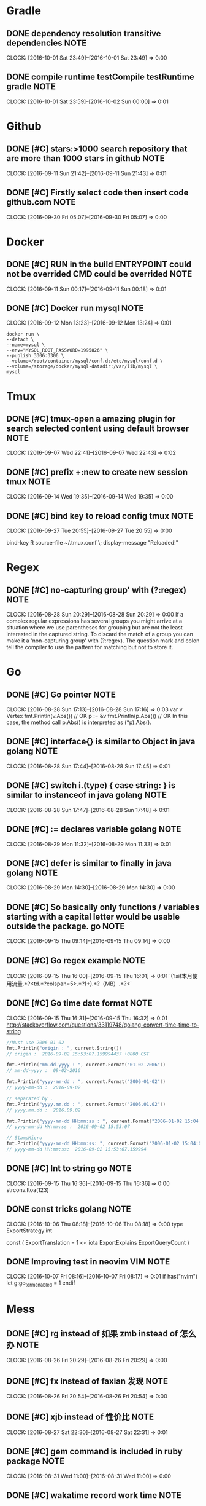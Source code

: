 * Gradle
** DONE dependency resolution transitive dependencies                 :NOTE:
CLOSED: [2016-10-09 Sun 01:11]
CLOCK: [2016-10-01 Sat 23:49]--[2016-10-01 Sat 23:49] =>  0:00
** DONE compile runtime testCompile testRuntime   gradle              :NOTE:
CLOSED: [2016-10-09 Sun 01:11]
CLOCK: [2016-10-01 Sat 23:59]--[2016-10-02 Sun 00:00] =>  0:01
* Github
** DONE [#C] stars:>1000  search repository that are more than 1000 stars in github :NOTE:
CLOSED: [2016-10-08 Sat 22:49]
CLOCK: [2016-09-11 Sun 21:42]--[2016-09-11 Sun 21:43] =>  0:01
** DONE [#C] Firstly select code then insert code github.com          :NOTE:
CLOSED: [2016-10-09 Sun 01:08]
CLOCK: [2016-09-30 Fri 05:07]--[2016-09-30 Fri 05:07] =>  0:00
* Docker
** DONE [#C] RUN in the build ENTRYPOINT could  not be overrided CMD could be overrided :NOTE:
CLOSED: [2016-10-08 Sat 22:48]
CLOCK: [2016-09-11 Sun 00:17]--[2016-09-11 Sun 00:18] =>  0:01
** DONE [#C] Docker run mysql                                         :NOTE:
CLOSED: [2016-10-08 Sat 22:51]
CLOCK: [2016-09-12 Mon 13:23]--[2016-09-12 Mon 13:24] =>  0:01
#+BEGIN_SRC docker
docker run \
--detach \
--name=mysql \
--env="MYSQL_ROOT_PASSWORD=1995826" \
--publish 3306:3306 \
--volume=/root/container/mysql/conf.d:/etc/mysql/conf.d \
--volume=/storage/docker/mysql-datadir:/var/lib/mysql \
mysql
#+END_SRC
* Tmux
** DONE [#C] tmux-open  a amazing plugin for search selected content using default browser :NOTE:
CLOSED: [2016-10-08 Sat 21:39]
CLOCK: [2016-09-07 Wed 22:41]--[2016-09-07 Wed 22:43] =>  0:02

** DONE [#C] prefix +:new to create new session tmux                  :NOTE:
CLOSED: [2016-10-09 Sun 00:37]
CLOCK: [2016-09-14 Wed 19:35]--[2016-09-14 Wed 19:35] =>  0:00
** DONE [#C] bind key to reload config tmux                           :NOTE:
CLOSED: [2016-10-09 Sun 01:05]
CLOCK: [2016-09-27 Tue 20:55]--[2016-09-27 Tue 20:55] =>  0:00
# Reload ~/.tmux.conf
bind-key R source-file ~/.tmux.conf \; display-message "Reloaded!"
* Regex
** DONE [#C] no-capturing group' with (?:regex)                       :NOTE:
CLOSED: [2016-10-08 Sat 21:27]
CLOCK: [2016-08-28 Sun 20:29]--[2016-08-28 Sun 20:29] =>  0:00
If a complex regular expressions has several groups you might arrive at a situation 
where we use parentheses for grouping but are not the least interested in the captured string.
To discard the match of a group you can make it a 'non-capturing group' with (?:regex).
The question mark and colon tell the compiler to use the pattern for matching but not to store it.
* Go
** DONE [#C] Go pointer                                               :NOTE:
CLOSED: [2016-10-08 Sat 21:21]
CLOCK: [2016-08-28 Sun 17:13]--[2016-08-28 Sun 17:16] =>  0:03
var v Vertex
fmt.Println(v.Abs()) // OK
p := &v
fmt.Println(p.Abs()) // OK
In this case, the method call p.Abs() is interpreted as (*p).Abs(). 

** DONE [#C] interface{} is similar to Object in java      golang     :NOTE:
CLOSED: [2016-10-08 Sat 21:21]
CLOCK: [2016-08-28 Sun 17:44]--[2016-08-28 Sun 17:45] =>  0:01
** DONE [#C] switch i.(type) { case string: }  is similar to instanceof in java  golang :NOTE:
CLOSED: [2016-10-08 Sat 21:21]
CLOCK: [2016-08-28 Sun 17:47]--[2016-08-28 Sun 17:48] =>  0:01

** DONE [#C] :=  declares variable golang                             :NOTE:
CLOSED: [2016-10-08 Sat 21:27]
CLOCK: [2016-08-29 Mon 11:32]--[2016-08-29 Mon 11:33] =>  0:01

** DONE [#C] defer is similar to finally in java golang               :NOTE:
CLOSED: [2016-10-08 Sat 21:27]
CLOCK: [2016-08-29 Mon 14:30]--[2016-08-29 Mon 14:30] =>  0:00
** DONE [#C] So basically only functions / variables starting with a capital letter would be usable outside the package.                                                    go :NOTE:
CLOSED: [2016-10-09 Sun 00:41]
CLOCK: [2016-09-15 Thu 09:14]--[2016-09-15 Thu 09:14] =>  0:00
** DONE [#C] Go regex example                                         :NOTE:
CLOSED: [2016-10-09 Sun 00:42]
CLOCK: [2016-09-15 Thu 16:00]--[2016-09-15 Thu 16:01] =>  0:01
`(?si)本月使用流量.*?<td.*?colspan=5>.*?(\d+).*?（MB）.*?<`
** DONE [#C] Go time date format                                      :NOTE:
CLOSED: [2016-10-09 Sun 00:42]
CLOCK: [2016-09-15 Thu 16:31]--[2016-09-15 Thu 16:32] =>  0:01
http://stackoverflow.com/questions/33119748/golang-convert-time-time-to-string
#+BEGIN_SRC go
    //Must use 2006 01 02
    fmt.Println("origin : ", current.String())
    // origin :  2016-09-02 15:53:07.159994437 +0800 CST

    fmt.Println("mm-dd-yyyy : ", current.Format("01-02-2006"))
    // mm-dd-yyyy :  09-02-2016

    fmt.Println("yyyy-mm-dd : ", current.Format("2006-01-02"))
    // yyyy-mm-dd :  2016-09-02

    // separated by .
    fmt.Println("yyyy.mm.dd : ", current.Format("2006.01.02"))
    // yyyy.mm.dd :  2016.09.02

    fmt.Println("yyyy-mm-dd HH:mm:ss : ", current.Format("2006-01-02 15:04:05"))
    // yyyy-mm-dd HH:mm:ss :  2016-09-02 15:53:07

    // StampMicro
    fmt.Println("yyyy-mm-dd HH:mm:ss: ", current.Format("2006-01-02 15:04:05.000000"))
    // yyyy-mm-dd HH:mm:ss:  2016-09-02 15:53:07.159994
#+END_SRC
** DONE [#C] Int to string go                                         :NOTE:
CLOSED: [2016-10-09 Sun 00:42]
CLOCK: [2016-09-15 Thu 16:36]--[2016-09-15 Thu 16:36] =>  0:00
strconv.Itoa(123)
** DONE const tricks golang                                           :NOTE:
CLOSED: [2016-10-09 Sun 01:13]
CLOCK: [2016-10-06 Thu 08:18]--[2016-10-06 Thu 08:18] =>  0:00
type ExportStrategy int

const (
	ExportTranslation = 1 << iota
	ExportExplains
	ExportQueryCount
)
** DONE Improving test in neovim                                  :VIM:NOTE:
CLOSED: [2016-10-09 Sun 01:14]
CLOCK: [2016-10-07 Fri 08:16]--[2016-10-07 Fri 08:17] =>  0:01
if has("nvim")
    let g:go_term_enabled = 1
endif
* Mess
** DONE [#C] rg instead of 如果 zmb instead of 怎么办                 :NOTE:
CLOSED: [2016-10-08 Sat 20:50]
CLOCK: [2016-08-26 Fri 20:29]--[2016-08-26 Fri 20:29] =>  0:00
** DONE [#C] fx instead of faxian 发现                                :NOTE:
CLOSED: [2016-10-08 Sat 20:51]
CLOCK: [2016-08-26 Fri 20:54]--[2016-08-26 Fri 20:54] =>  0:00
** DONE [#C] xjb  instead of 性价比                                   :NOTE:
CLOSED: [2016-10-08 Sat 21:03]
CLOCK: [2016-08-27 Sat 22:30]--[2016-08-27 Sat 22:31] =>  0:01
** DONE [#C] gem command is included in ruby package                  :NOTE:
CLOSED: [2016-10-08 Sat 21:31]
CLOCK: [2016-08-31 Wed 11:00]--[2016-08-31 Wed 11:00] =>  0:00
** DONE [#C] wakatime record work time                                :NOTE:
CLOSED: [2016-10-08 Sat 21:35]
CLOCK: [2016-09-06 Tue 22:34]--[2016-09-06 Tue 22:35] =>  0:01
https://wakatime.com/help/plugins/vim
** DONE [#C] http://www.lintcode.com/en/problem/                      :NOTE:
CLOSED: [2016-10-08 Sat 21:37]
CLOCK: [2016-09-06 Tue 22:45]--[2016-09-06 Tue 22:45] =>  0:00
maybe lintcode is better than leetcode
** DONE [#C] What is the difference between utf-8 and unicode         :NOTE:
CLOSED: [2016-10-09 Sun 00:44]
CLOCK: [2016-09-16 Fri 21:43]--[2016-09-16 Fri 21:45] =>  0:02
unicode is map
utf-8 is a transfer implement
Unicode符号范围 | UTF-8编码方式

(十六进制) | （二进制）
—————————————————————–
0000 0000-0000 007F | 0xxxxxxx
0000 0080-0000 07FF | 110xxxxx 10xxxxxx
0000 0800-0000 FFFF | 1110xxxx 10xxxxxx 10xxxxxx
0001 0000-0010 FFFF | 11110xxx 10xxxxxx 10xxxxxx 10xxxxxx
https://www.zhihu.com/question/23374078
** DONE [#C] LAN local area network                                   :NOTE:
CLOSED: [2016-10-09 Sun 00:45]
CLOCK: [2016-09-19 Mon 12:46]--[2016-09-19 Mon 12:46] =>  0:00
* C
** DONE [#C] void* is similar to Object of java                       :NOTE:
CLOSED: [2016-10-08 Sat 19:11]
CLOCK: [2016-08-24 Wed 16:32]--[2016-08-24 Wed 16:32] =>  0:00

** DONE [#C] const char * name="zgq";  error: *name="change" correct:name="dd  char* const name="zgq" error:name="change" :NOTE:
CLOSED: [2016-10-08 Sat 19:13]
CLOCK: [2016-08-24 Wed 17:11]--[2016-08-24 Wed 17:11] =>  0:00
CLOCK: [2016-08-24 Wed 17:08]--[2016-08-24 Wed 17:09] =>  0:01
CLOCK: [2016-08-24 Wed 16:42]--[2016-08-24 Wed 17:08] =>  0:26

* Browser
** DONE [#C] i to enter Ignore Mode in vimfx                          :NOTE:
CLOSED: [2016-10-08 Sat 14:33]
- State "DONE"       from "TODO"       [2016-10-08 Sat 14:33]
CLOCK: [2016-07-26 Tue 10:42]--[2016-07-26 Tue 10:43] =>  0:01
** DONE [#C] The /etc/fstab file can be used to define how disk partitions, various other block devices, or remote filesystems should be mounted into the filesystem. :NOTE:
CLOSED: [2016-10-08 Sat 14:33]
- State "DONE"       from "TODO"       [2016-10-08 Sat 14:33]
CLOCK: [2016-07-26 Tue 14:18]--[2016-07-26 Tue 14:19] =>  0:01
** DONE [#C] Using keysnail                                           :NOTE:
CLOSED: [2016-10-08 Sat 15:00]
CLOCK: [2016-08-02 Tue 15:33]--[2016-08-02 Tue 15:34] =>  0:01
** DONE [#C] press / in help page to search shortcut                  :NOTE:
CLOSED: [2016-10-08 Sat 15:01]
CLOCK: [2016-08-03 Wed 09:33]--[2016-08-03 Wed 09:33] =>  0:00
** DONE [#C] F  to open a link new newly created tab                  :NOTE:
CLOSED: [2016-10-08 Sat 15:01]
CLOCK: [2016-08-03 Wed 09:33]--[2016-08-03 Wed 09:34] =>  0:01
** DONE [#C] ? to show help dialog                                    :NOTE:
CLOSED: [2016-10-08 Sat 15:04]
CLOCK: [2016-08-04 Thu 12:32]--[2016-08-04 Thu 12:33] =>  0:01
** DONE [#C] Using ] to go next page vimfx                            :NOTE:
CLOSED: [2016-10-08 Sat 15:36]
CLOCK: [2016-08-23 Tue 14:00]--[2016-08-23 Tue 14:00] =>  0:00
** DONE [#C] C-S-y  go download page firefox                          :NOTE:
CLOSED: [2016-10-08 Sat 20:35]
CLOCK: [2016-08-25 Thu 16:32]--[2016-08-25 Thu 16:33] =>  0:01
** DONE [#C] yy insteads of C-l C-w  in firefox                       :NOTE:
CLOSED: [2016-10-08 Sat 20:36]
CLOCK: [2016-08-25 Thu 18:38]--[2016-08-25 Thu 18:38] =>  0:00
** DONE [#C] gx$ close right tabs                                     :NOTE:
CLOSED: [2016-10-08 Sat 22:49]
CLOCK: [2016-09-11 Sun 20:57]--[2016-09-11 Sun 20:57] =>  0:00
** DONE [#C] Disable Prefix Argument Keys keysnail                    :NOTE:
CLOSED: [2016-10-09 Sun 01:08]
CLOCK: [2016-09-30 Fri 06:37]--[2016-09-30 Fri 06:37] =>  0:00
* Window manager
** DONE [#C] Hide border                               :WINDOW_MANAGER:NOTE:
CLOSED: [2016-10-08 Sat 14:16]
CLOCK: [2016-07-22 Fri 21:39]--[2016-07-22 Fri 21:40] =>  0:01
** DONE [#C] Hide bar then press modifer to show it    :WINDOW_MANAGER:NOTE:
CLOSED: [2016-10-08 Sat 14:16]
** DONE [#C] Back and forth                            :WINDOW_MANAGER:NOTE:
CLOSED: [2016-10-08 Sat 14:17]
** DONE [#C] Automatic back-and-forth when switching to the current workspace :WINDOW_MANAGER:NOTE:
CLOSED: [2016-10-08 Sat 19:33]
CLOCK: [2016-08-25 Thu 13:12]--[2016-08-25 Thu 13:12] =>  0:00
For instance: Assume you are on workspace "1: www" and switch to "2: IM" using mod+2 because somebody sent you a message. You don’t need to remember where you came from now, you can just press $mod+2 again to switch back to "1: www".
** DONE [#C] $mod+Shift+num move window to workspace                  :NOTE:
CLOSED: [2016-10-08 Sat 20:51]
CLOCK: [2016-08-26 Fri 21:14]--[2016-08-26 Fri 21:14] =>  0:00

** DONE [#C] assign [class="idea"] → 4   let window of idea to move to workspace 4 i3 :WINDOW_MANAGER:NOTE:
CLOSED: [2016-10-08 Sat 20:51]
CLOCK: [2016-08-26 Fri 21:35]--[2016-08-26 Fri 21:36] =>  0:01
** DONE [#C] $mod+enter to launch terminal             :WINDOW_MANAGER:NOTE:
CLOSED: [2016-10-08 Sat 20:52]
CLOCK: [2016-08-26 Fri 21:40]--[2016-08-26 Fri 21:41] =>  0:01
** DONE [#C] Using i3 layout                                          :NOTE:
CLOSED: [2016-10-09 Sun 00:45]
CLOCK: [2016-09-18 Sun 00:12]--[2016-09-18 Sun 00:13] =>  0:01
* Learn method
** DONE [#C] using other word to express as one word be used many times,you can google or baidu for new word :NOTE:
CLOSED: [2016-10-08 Sat 14:00]
- State "DONE"       from "TODO"       [2016-10-08 Sat 14:00]
CLOCK: [2016-07-17 Sun 22:11]--[2016-07-17 Sun 22:12] =>  0:01
** DONE [#C] record all things you think                              :NOTE:
CLOSED: [2016-10-08 Sat 15:08]
CLOCK: [2016-08-05 Fri 23:02]--[2016-08-05 Fri 23:04] =>  0:02
** DONE [#C] Why english is so important?                             :NOTE:
CLOSED: [2016-10-08 Sat 19:15]
CLOCK: [2016-08-25 Thu 09:39]--[2016-08-25 Thu 09:45] =>  0:06
As a developer,it is neccessary to have awesome skill of reading and writing english as we need to communicate with foreigner.
** DONE [#C] Don't use lib                                            :NOTE:
CLOSED: [2016-10-08 Sat 21:27]
CLOCK: [2016-08-28 Sun 22:17]--[2016-08-28 Sun 22:18] =>  0:01

** DONE [#C] Don't close door and make own car                        :NOTE:
CLOSED: [2016-10-08 Sat 21:40]
CLOCK: [2016-09-08 Thu 16:22]--[2016-09-08 Thu 16:22] =>  0:00
** DONE [#C] Record the regex that i don't how to write.              :NOTE:
CLOSED: [2016-10-08 Sat 22:50]
CLOCK: [2016-09-12 Mon 11:25]--[2016-09-12 Mon 11:25] =>  0:00
** DONE [#C] Learning what is common                                  :NOTE:
CLOSED: [2016-10-09 Sun 00:46]
CLOCK: [2016-09-19 Mon 22:04]--[2016-09-19 Mon 22:10] =>  0:06
What is common?This is a great problem,as you known,there are a sea of knowledage of computer science.
we will face some common problems such as encode when learning lots of program languages,therefore,those problem 
is common,we need to pay more attention to it.

* Debug
** Conditional breakpoint                                             :NOTE:
CLOCK: [2016-07-15 Fri 21:40]--[2016-07-15 Fri 21:41] =>  0:01
* Emacs
** DONE Using intern convert string to symbol                         :NOTE:
CLOSED: [2016-09-30 Fri 07:53]
** DONE C-\ switch to input method  in  emacs                         :NOTE:
CLOSED: [2016-10-08 Sat 01:36]
CLOCK: [2016-07-11 Mon 11:54]--[2016-07-11 Mon 11:55] =>  0:01
** DONE Copy region or line using avy                                 :NOTE:
CLOSED: [2016-10-08 Sat 01:46]
CLOCK: [2016-07-15 Fri 10:53]--[2016-07-15 Fri 10:54] =>  0:01
** DONE [#C] Goto line  ace-jump                                      :NOTE:
CLOSED: [2016-10-08 Sat 14:00]
- State "DONE"       from "TODO"       [2016-10-08 Sat 14:00]
** DONE [#C] Ace link (plugin) emacs                                  :NOTE:
CLOSED: [2016-10-08 Sat 14:00]
- State "DONE"       from "TODO"       [2016-10-08 Sat 14:00]
** DONE [#C] tuple is similar to array                                :NOTE:
CLOSED: [2016-10-08 Sat 14:00]
- State "DONE"       from "TODO"       [2016-10-08 Sat 14:00]
CLOCK: [2016-07-17 Sun 22:08]--[2016-07-17 Sun 22:10] =>  0:02
** DONE [#C]  Using C-m represent RET in multiple cursors mode
CLOSED: [2016-10-08 Sat 14:00]
- State "DONE"       from "TODO"       [2016-10-08 Sat 14:00]
            :NOTE:
CLOCK: [2016-07-17 Sun 22:36]--[2016-07-17 Sun 22:37] =>  0:01
** DONE [#C] ace-jump-buffer emace plugin                             :NOTE:
CLOSED: [2016-10-08 Sat 14:00]
- State "DONE"       from "TODO"       [2016-10-08 Sat 14:00]
CLOCK: [2016-07-17 Sun 22:46]--[2016-07-17 Sun 22:47] =>  0:01
** DONE [#C] c-x c-c exit emacs                                :EDITOR:NOTE:
CLOSED: [2016-10-08 Sat 15:11]
CLOCK: [2016-08-07 Sun 15:31]--[2016-08-07 Sun 15:31] =>  0:00
** DONE [#C] Using hook                                               :NOTE:
CLOSED: [2016-10-09 Sun 01:07]
CLOCK: [2016-09-29 Thu 19:45]--[2016-09-29 Thu 19:49] =>  0:04
** DONE [#C] C-M-k to kill expression   emacs                         :NOTE:
CLOSED: [2016-10-09 Sun 01:07]
CLOCK: [2016-09-29 Thu 21:26]--[2016-09-29 Thu 21:27] =>  0:01
* Intellij IDEA
** DONE Alt+9 show tool window for version control 			       :NOTE:								       CLOCK: [2016-07-07 Thu 09:15]--[2016-07-07 Thu 09:17] =>  0:02
CLOSED: [2016-09-30 Fri 07:53]
** DONE Ctrl+shift+enter complete brace in idea                       :NOTE:
CLOSED: [2016-09-30 Fri 08:09]
								       CLOCK: [2016-07-07 Thu 13:44]--[2016-07-07 Thu 13:52] =>  0:08

** DONE [#C] https://blog.jetbrains.com/idea/2006/07/surround-with/
CLOSED: [2016-09-30 Fri 08:10]
 [2016-07-08 Fri 12:52]
** DONE [#C] http://idea.lanyus.com/ active idea                      :NOTE:
CLOSED: [2016-10-08 Sat 15:22]
CLOCK: [2016-08-08 Mon 16:16]--[2016-08-08 Mon 16:17] =>  0:01
** DONE [#C] alt+1 close project view                    :INTELLIJIDEA:NOTE:
CLOSED: [2016-10-08 Sat 15:23]
CLOCK: [2016-08-08 Mon 16:25]--[2016-08-08 Mon 16:26] =>  0:01
** DONE [#C] vnoremap <Space>na :<C-u>action NewClass<CR>  mapping command in visual mode :NOTE:
CLOSED: [2016-10-08 Sat 15:23]
CLOCK: [2016-08-08 Mon 18:11]--[2016-08-08 Mon 18:12] =>  0:01
CLOCK: [2016-08-08 Mon 17:33]--[2016-08-08 Mon 18:07] =>  0:34
CLOCK: [2016-08-08 Mon 17:25]--[2016-08-08 Mon 17:33] =>  0:08
** DONE [#C] Live template of interllij  sout for System.out.println  :NOTE:
CLOSED: [2016-10-08 Sat 19:13]
CLOCK: [2016-08-24 Wed 20:29]--[2016-08-24 Wed 20:30] =>  0:01
** DONE [#C] Alt+enter to fix bug quickly                :INTELLIJIDEA:NOTE:
CLOSED: [2016-10-08 Sat 19:13]
CLOCK: [2016-08-24 Wed 23:22]--[2016-08-24 Wed 23:22] =>  0:00
** DONE [#C] alt+; to comment line                       :INTELLIJIDEA:NOTE:
CLOSED: [2016-10-08 Sat 19:13]
CLOCK: [2016-08-24 Wed 23:28]--[2016-08-24 Wed 23:29] =>  0:01
** DONE [#C] instead of input of if(isPrefix){ , input isPrefix.if posfix completion :INTELLIJIDEA:NOTE:
CLOSED: [2016-10-08 Sat 19:14]
CLOCK: [2016-08-24 Wed 23:34]--[2016-08-24 Wed 23:35] =>  0:01
** DONE [#C] Extract variable idea will execute refactor action at cusor location :INTELLIJIDEA:NOTE:
CLOSED: [2016-10-08 Sat 19:14]
CLOCK: [2016-08-24 Wed 23:48]--[2016-08-24 Wed 23:52] =>  0:04
** DONE [#C] Go to definition                            :INTELLIJIDEA:NOTE:
CLOSED: [2016-10-08 Sat 19:14]
CLOCK: [2016-08-24 Wed 23:57]--[2016-08-24 Wed 23:57] =>  0:00
** DONE [#C] S-RET  move cursor to next line             :INTELLIJIDEA:NOTE:
CLOSED: [2016-10-08 Sat 19:14]
CLOCK: [2016-08-25 Thu 00:13]--[2016-08-25 Thu 00:14] =>  0:01
** DONE [#C] OptimizeImports                             :INTELLIJIDEA:NOTE:
CLOSED: [2016-10-08 Sat 19:15]
CLOCK: [2016-08-25 Thu 10:04]--[2016-08-25 Thu 10:04] =>  0:00
** DONE [#C] ShowProjectStructureSettings           :INTELLIJIDEA:JAVA:NOTE:
CLOSED: [2016-10-08 Sat 19:16]
CLOCK: [2016-08-25 Thu 10:30]--[2016-08-25 Thu 10:31] =>  0:01
** DONE [#C] Navigate class                              :INTELLIJIDEA:NOTE:
CLOSED: [2016-10-08 Sat 19:27]
CLOCK: [2016-08-25 Thu 12:45]--[2016-08-25 Thu 12:46] =>  0:01
** DONE [#C] robot.return instead of return robot;       :INTELLIJIDEA:NOTE:
CLOSED: [2016-10-08 Sat 20:35]
CLOCK: [2016-08-25 Thu 15:17]--[2016-08-25 Thu 15:17] =>  0:00
** DONE [#C] Extract method                              :INTELLIJIDEA:NOTE:
CLOSED: [2016-10-08 Sat 20:35]
CLOCK: [2016-08-25 Thu 16:29]--[2016-08-25 Thu 16:29] =>  0:00
** DONE [#C] psf instead of public static final          :INTELLIJIDEA:NOTE:
CLOSED: [2016-10-08 Sat 20:37]
CLOCK: [2016-08-25 Thu 20:23]--[2016-08-25 Thu 20:24] =>  0:01
** DONE [#C] Using / to find method  is faster           :INTELLIJIDEA:NOTE:
CLOSED: [2016-10-08 Sat 21:35]
CLOCK: [2016-09-06 Tue 21:43]--[2016-09-06 Tue 21:43] =>  0:00
** DONE l.a could match list.add method       idea       :INTELLIJIDEA:NOTE:
CLOSED: [2016-10-09 Sun 01:09]
CLOCK: [2016-10-01 Sat 18:15]--[2016-10-01 Sat 18:16] =>  0:01
* Org-mode
** DONE Using [0%] to statistics development                          :NOTE:
CLOSED: [2016-09-29 Thu 07:44]
   CLOCK: [2016-07-01 Fri 23:44]--[2016-07-01 Fri 23:46] =>  0:02
   Locate cursor to [%] ,then press ctrl+c ctrl+c to update progress.
** DONE [#C] alt+enter  to create new item  of sequence in org-mode   :NOTE:
CLOSED: [2016-10-08 Sat 15:32]
CLOCK: [2016-08-21 Sun 18:39]--[2016-08-21 Sun 18:41] =>  0:02
** DONE [#C] t instead of c-c c-t in org-agenda-mode                  :NOTE:
CLOSED: [2016-10-08 Sat 22:48]
CLOCK: [2016-09-11 Sun 15:20]--[2016-09-11 Sun 15:20] =>  0:00
** DONE [#C] org-todo-list to show global todo list  org-mode         :NOTE:
CLOSED: [2016-10-09 Sun 00:43]
CLOCK: [2016-09-16 Fri 14:20]--[2016-09-16 Fri 14:20] =>  0:00
** DONE [#C] C-c a t instead of org-todo-list                         :NOTE:
CLOSED: [2016-10-09 Sun 00:43]
CLOCK: [2016-09-16 Fri 14:39]--[2016-09-16 Fri 14:39] =>  0:00
** DONE [#C] org mode @ to take a note ! take a time                  :NOTE:
CLOSED: [2016-10-09 Sun 00:50]
CLOCK: [2016-09-24 Sat 19:32]--[2016-09-24 Sat 19:42] =>  0:10
** DONE [#C] c-c c-n go to next heading c-c c-p go to  previous heading :ORG-MODE:NOTE:
CLOSED: [2016-10-09 Sun 00:51]
CLOCK: [2016-09-25 Sun 00:18]--[2016-09-25 Sun 00:19] =>  0:01
* Editor
** DONE Jump to definition                                            :NOTE:
CLOSED: [2016-10-08 Sat 01:41]
CLOCK: [2016-07-14 Thu 14:17]--[2016-07-14 Thu 14:18] =>  0:01
** DONE Format code                                                   :NOTE:
CLOSED: [2016-10-08 Sat 01:43]
CLOCK: [2016-07-14 Thu 14:21]--[2016-07-14 Thu 14:22] =>  0:01
** DONE Open a new line up or down                                    :NOTE:
CLOSED: [2016-10-08 Sat 01:44]
** Quick fix                                                          :NOTE:
CLOCK: [2016-07-15 Fri 12:07]--[2016-07-15 Fri 12:08] =>  0:01
** DONE [#C] Optimize import                                          :NOTE:
CLOSED: [2016-10-08 Sat 14:00]
- State "DONE"       from "TODO"       [2016-10-08 Sat 14:00]
** DONE [#C] Using search nagivate rather than having page down util you see it. :NOTE:
CLOSED: [2016-10-08 Sat 14:00]
- State "DONE"       from "TODO"       [2016-10-08 Sat 14:00]
CLOCK: [2016-07-20 Wed 20:56]--[2016-07-20 Wed 20:57] =>  0:01
** DONE [#C] To adjust indent pressing tab                     :EDITOR:NOTE:
CLOSED: [2016-10-08 Sat 14:00]
- State "DONE"       from "TODO"       [2016-10-08 Sat 14:00]
CLOCK: [2016-07-21 Thu 18:38]--[2016-07-21 Thu 18:41] =>  0:03
** DONE [#C] Insert space   to reduce candidate          :INTEllIJIDEA:NOTE:
CLOSED: [2016-10-08 Sat 14:15]
- State "DONE"       from "TODO"       [2016-10-08 Sat 14:15]
CLOCK: [2016-07-21 Thu 23:02]--[2016-07-21 Thu 23:07] =>  0:05
** DONE [#C] Using tag  to search function definition because directly searching source will result in a number of usage of the function found :NOTE:
CLOSED: [2016-10-08 Sat 15:22]
CLOCK: [2016-08-08 Mon 10:39]--[2016-08-08 Mon 10:40] =>  0:01
** DONE [#C] Using tab instead of C-d or C-backspace to align code :INTELLIJIDEA:NOTE:
CLOSED: [2016-10-08 Sat 15:29]
** DONE [#C] generally speaking enter is for confirm in common program. :NOTE:
CLOSED: [2016-10-08 Sat 15:30]
CLOCK: [2016-08-08 Mon 21:11]--[2016-08-08 Mon 21:11] =>  0:00
** DONE [#C] firefox certificate fix try to delete cert8.db   :PROBLEM:NOTE:
CLOSED: [2016-10-08 Sat 15:31]
CLOCK: [2016-08-09 Tue 21:03]--[2016-08-09 Tue 21:04] =>  0:01
** DONE [#C] Ctrl+s is better than pressing alt+b or alt+f many times repeatly :EDITOR:NOTE:
CLOSED: [2016-10-08 Sat 15:32]
CLOCK: [2016-08-10 Wed 09:33]--[2016-08-10 Wed 09:35] =>  0:02

* Git
** DONE When Git clone, network problem is main one of factors occuring error of packet_write_wait broken pipe :NOTE:
CLOSED: [2016-09-30 Fri 08:20]
CLOCK: [2016-07-08 Fri 20:23]--[2016-07-08 Fri 20:27] =>  0:04

* Python
** DONE u prior to str is equals to str.decode("unicode-escape")      :NOTE:
CLOSED: [2016-10-08 Sat 01:46]
CLOCK: [2016-07-15 Fri 00:03]--[2016-07-15 Fri 00:04] =>  0:01
* English
** DONE pepetuate 报持 长久的                                         :NOTE:
CLOSED: [2016-09-30 Fri 07:52]
   CLOCK: [2016-07-04 Mon 17:19]--[2016-07-04 Mon 17:22] =>  0:03
** DONE gigantic 巨大的                                               :NOTE:
CLOSED: [2016-09-30 Fri 07:52]
   CLOCK: [2016-07-04 Mon 17:23]--[2016-07-04 Mon 17:24] =>  0:01
** DONE [#C] As 做原因状语,主要用来解释                               :NOTE:
CLOSED: [2016-10-08 Sat 14:13]
- State "DONE"       from "TODO"       [2016-10-08 Sat 14:13]
Note: Hard links are only valid within the same File System. Symbolic links can span file systems as they are simply the name of another file.
CLOCK: [2016-07-18 Mon 22:42]--[2016-07-18 Mon 22:43] =>  0:01
** DONE [#C] for作目的状语 后接名词 For more advanced requirements    :NOTE:
CLOSED: [2016-10-08 Sat 14:13]
- State "DONE"       from "TODO"       [2016-10-08 Sat 14:13]
CLOCK: [2016-07-19 Tue 10:40]--[2016-07-19 Tue 10:41] =>  0:01
** DONE [#C] incarnation 化身                                         :NOTE:
CLOSED: [2016-10-08 Sat 14:17]
** DONE [#C] dating from 自从什么时候                                  :NOTE:
CLOSED: [2016-10-08 Sat 14:22]
- State "DONE"       from "TODO"       [2016-10-08 Sat 14:22]
CLOCK: [2016-07-24 Sun 08:54]--[2016-07-24 Sun 08:55] =>  0:01
** DONE [#C] We use across to emphasise that something is happening at the same time in many places, e.g. within an organisation, a city or a country :NOTE:
CLOSED: [2016-10-08 Sat 21:34]
CLOCK: [2016-09-06 Tue 15:27]--[2016-09-06 Tue 15:28] =>  0:01
    She’s opened coffee shops across the city and they’re very successful.
    Across the country, people are coming out to vote for a new president.                                                       
** DONE [#C] while   have mean of at  the same time                   :NOTE:
CLOSED: [2016-10-08 Sat 21:40]
CLOCK: [2016-09-08 Thu 16:17]--[2016-09-08 Thu 16:18] =>  0:01
** DONE [#C] those of you who 那些                                    :NOTE:
CLOSED: [2016-10-08 Sat 21:41]
CLOCK: [2016-09-08 Thu 21:46]--[2016-09-08 Thu 21:47] =>  0:01
Those of you who have experience running services in production know that usually apps nowadays are not that simple.
** DONE [#C] for 目的                                                 :NOTE:
CLOSED: [2016-10-08 Sat 22:49]
CLOCK: [2016-09-11 Sun 20:36]--[2016-09-11 Sun 20:37] =>  0:01
depart for Japan
** DONE [#C] or 否则                                                  :NOTE:
CLOSED: [2016-10-09 Sun 01:04]
CLOCK: [2016-09-26 Mon 19:31]--[2016-09-26 Mon 19:32] =>  0:01
do not make the critical mistake of specifying only :<remote-branch-name> (with the colon), or the remote branch will be deleted!

* Quick notes
** M-! to input shell command emacs                                    :NOTE:
CLOCK: [2016-10-09 Sun 02:25]--[2016-10-09 Sun 02:25] =>  0:00
** show whitespace https://github.com/ntpeters/vim-better-whitespace :VIM:NOTE:
CLOCK: [2016-10-09 Sun 02:50]--[2016-10-09 Sun 02:50] =>  0:00
** gC to reload config file or modifying config file location vimfx :BROWSER:NOTE:
CLOCK: [2016-10-09 Sun 03:18]--[2016-10-09 Sun 03:18] =>  0:00
** Configure paginate vimfx                                   :BROWSER:NOTE:
CLOCK: [2016-10-09 Sun 11:27]--[2016-10-09 Sun 11:27] =>  0:00
const VIMFX_PREFS = {
  'hints.chars': 'ehstirnoamupcwlfg dy',
  'prevent_autofocus': true,
  'prev_patterns': v => `[上前]\\s*一?\\s*[页张个篇章頁]  ${v}`,
  'next_patterns': v => `[下后]\\s*一?\\s*[页张个篇章頁]  ${v}`,
}
Object.entries(VIMFX_PREFS).forEach(([pref, valueOrFunction]) => {
  const value = typeof valueOrFunction === 'function'
    ? valueOrFunction(vimfx.getDefault(pref))
    : valueOrFunction
  vimfx.set(pref, value)
})
** Restart firefox vimfx                                       :BROWSER:NOTE:
CLOCK: [2016-10-09 Sun 11:45]--[2016-10-09 Sun 11:46] =>  0:01
let map = (shortcuts, command, custom=false) => {
    vimfx.set(`${custom ? 'custom.' : ''}mode.normal.${command}`, shortcuts)
}
vimfx.addCommand({
    name: 'restart',
    description: 'Restart Firefox',
}, ({vim}) => {
    Services.startup.quit(Services.startup.eRestart | Services.startup.eAttemptQuit)
})
map(',R', 'restart', true)
** ipconfig has been obsolete,using the command of ip link show  :NOTE:LINUX:
CLOCK: [2016-10-10 Mon 12:02]--[2016-10-10 Mon 12:03] =>  0:01
** gi to focus the first input browser                         :BROWSER:NOTE:
CLOCK: [2016-10-10 Mon 13:17]--[2016-10-10 Mon 13:19] =>  0:02
** []  go to } the last function   ][ go to } the next function if the cursor is in a function then go to } the current function :VIM:NOTE:
CLOCK: [2016-10-10 Mon 20:53]--[2016-10-10 Mon 20:56] =>  0:03
** prefix+z is useful tmux                                             :NOTE:
CLOCK: [2016-10-11 Tue 00:38]--[2016-10-11 Tue 00:38] =>  0:00

** alias jzsh="tmux switch-client -t config-file:zshrc" quickly switch window of the other session :NOTE:
CLOCK: [2016-10-11 Tue 01:16]--[2016-10-11 Tue 01:16] =>  0:00
** Using org-clock-in to record time of task                           :NOTE:
CLOCK: [2016-10-11 Tue 01:44]--[2016-10-11 Tue 01:44] =>  0:00
** pacman -Qq to print all package of system                    :NOTE:LINUX:
CLOCK: [2016-10-11 Tue 11:52]--[2016-10-11 Tue 11:53] =>  0:01
** Do what is harder to ever.                                          :NOTE:
CLOCK: [2016-10-11 Tue 13:08]--[2016-10-11 Tue 13:08] =>  0:00
** on 表示事件 the screen may flash on resuming from suspend.                                                        :NOTE:
CLOCK: [2016-10-12 Wed 13:44]--[2016-10-12 Wed 13:45] =>  0:01
** enter key to select completion                                      :NOTE:
CLOCK: [2016-10-12 Wed 23:39]--[2016-10-12 Wed 23:39] =>  0:00
** tmux send-keys -t config-file:network.1 C-c '/home/zgq/archlinux/custom-aur/xx-net/src/XX-Net-3.2.6/start' Enter  :NOTE:
CLOCK: [2016-10-13 Thu 00:14]--[2016-10-13 Thu 00:14] =>  0:00
** The golden rule of git rebase is to never use it on public branches.                                                                 :NOTE:
CLOCK: [2016-10-13 Thu 13:02]--[2016-10-13 Thu 13:02] =>  0:00
** << is equals to doLast gradle                                       :NOTE:
CLOCK: [2016-10-13 Thu 14:24]--[2016-10-13 Thu 14:24] =>  0:00
** Make a little progress every day.                                                     :NOTE:
CLOCK: [2016-10-13 Thu 14:26]--[2016-10-13 Thu 14:27] =>  0:01
** Incremental build gradle                                            :NOTE:
CLOCK: [2016-10-13 Thu 19:02]--[2016-10-13 Thu 19:02] =>  0:00
** css" add " arround entire line.                                  :NOTE:
CLOCK: [2016-10-13 Thu 19:41]--[2016-10-13 Thu 19:42] =>  0:01
** n instead of c-n  org agenda                                        :NOTE:
CLOCK: [2016-10-13 Thu 21:07]--[2016-10-13 Thu 21:08] =>  0:01
** o instead of C-l vimfx                                      :BROWSER:NOTE:
CLOCK: [2016-10-13 Thu 21:08]--[2016-10-13 Thu 21:09] =>  0:01
** Bridge pattern seperates abstractions and implements                :NOTE:
CLOCK: [2016-10-14 Fri 01:00]--[2016-10-14 Fri 01:01] =>  0:01
** git push -u origin master  -u set upstream in order to use git push for next time Directly git :NOTE:
CLOCK: [2016-10-14 Fri 01:03]--[2016-10-14 Fri 01:05] =>  0:02
** Using pass to manage password                                       :NOTE:
CLOCK: [2016-10-14 五 23:05]--[2016-10-14 五 23:06] =>  0:01
** The message for the first time of Git commit is Initial commit      :NOTE:
CLOCK: [2016-10-14 五 23:28]--[2016-10-14 五 23:29] =>  0:01
** Learn english is way to improve productivity                        :NOTE:
CLOCK: [2016-10-16 日 03:00]--[2016-10-16 日 03:02] =>  0:02
** Improving history record zsh                                        :NOTE:
CLOCK: [2016-10-16 日 18:08]--[2016-10-16 日 18:08] =>  0:00
# Expand history
setopt hist_expand
# Ignore dups
setopt hist_ignore_dups
# Reduce spaces
setopt hist_reduce_blanks
# Ignore add history if space
setopt hist_ignore_space
** Writing testable code                                               :NOTE:
CLOCK: [2016-10-16 日 22:49]--[2016-10-16 日 22:49] =>  0:00
** gralde {} as a argument :                                        :NOTE:
CLOCK: [2016-10-17 一 00:52]--[2016-10-17 一 00:53] =>  0:01
#+BEGIN_SRC clojure
task hello {
    doLast {
        ant.echo(level: "info", message: "hello from info priority!")
    }
}
#+END_SRC
** Viewing github.com/trending to collect repository                       :NOTE:
CLOCK: [2016-10-17 一 12:57]--[2016-10-17 一 12:57] =>  0:00
** Disable vimfx on github.com                                         :NOTE:
CLOCK: [2016-10-17 一 13:03]--[2016-10-17 一 13:03] =>  0:00
** Dynamic Programming                                                 :NOTE:
CLOCK: [2016-10-17 一 13:18]--[2016-10-17 一 13:18] =>  0:00
** Chain-of-responsibility pattern                                     :NOTE:
CLOCK: [2016-10-17 一 21:28]--[2016-10-17 一 21:29] =>  0:01
** ifn is a useful snippet                                :INTELLIJIDEA:NOTE:
CLOCK: [2016-10-17 一 23:36]--[2016-10-17 一 23:37] =>  0:01
** contentLines.forEach(line->sb.append(line));                        :NOTE:
CLOCK: [2016-10-18 二 01:22]--[2016-10-18 二 01:23] =>  0:01
instead of 
#+BEGIN_SRC java
  for (String str:contentLines){
      sb.append(str);
  }

#+END_SRC
** must install virtualbox-guest-iso package archlinux                 :NOTE:
CLOCK: [2016-10-19 三 23:06]--[2016-10-19 三 23:06] =>  0:00
** Virtualbox doesn't occupy keyboard                                  :NOTE:
CLOCK: [2016-10-20 四 10:57]--[2016-10-20 四 10:58] =>  0:01
** Plug 'junegunn/goyo.vim', { 'on': 'Goyo' } " distraction-free writing                                                                 :NOTE:
CLOCK: [2016-10-20 四 12:08]--[2016-10-20 四 12:08] =>  0:00
** ci' will look up the ' on the current line                     :VIM:NOTE:
CLOCK: [2016-10-20 四 21:54]--[2016-10-20 四 21:58] =>  0:04
** Separate subject from body with a blank line message                :NOTE:
CLOCK: [2016-10-21 五 16:33]--[2016-10-21 五 16:33] =>  0:00
** git show to show content of last commit                      :NOTE:
CLOCK: [2016-10-21 五 16:39]--[2016-10-21 五 16:40] =>  0:01
**  Limit the subject line to 50 characters  git commit                :NOTE:
CLOCK: [2016-10-21 五 16:44]--[2016-10-21 五 16:44] =>  0:00
** Capitalize the subject line  git commit                             :NOTE:
CLOCK: [2016-10-21 五 16:46]--[2016-10-21 五 16:46] =>  0:00
** Do not end the subject line with a period git commit message        :NOTE:
CLOCK: [2016-10-21 五 16:46]--[2016-10-21 五 16:46] =>  0:00
** Use the imperative mood in the subject line git commit message      :NOTE:
CLOCK: [2016-10-21 五 16:48]--[2016-10-21 五 16:48] =>  0:00
** Commit each fix or task as a separate change                                                                 :NOTE:
CLOCK: [2016-10-21 五 17:26]--[2016-10-21 五 17:26] =>  0:00
** Only commit when a block of work is complete git commit             :NOTE:
CLOCK: [2016-10-21 五 17:27]--[2016-10-21 五 17:27] =>  0:00
** Maven autoimport                                                    :NOTE:
CLOCK: [2016-10-22 六 12:18]--[2016-10-22 六 12:18] =>  0:00
** VCS version control system                                           :NOTE:
CLOCK: [2016-10-22 六 13:00]--[2016-10-22 六 13:00] =>  0:00
** Inotify Watches Limit idea                                          :NOTE:
CLOCK: [2016-10-22 六 13:04]--[2016-10-22 六 13:04] =>  0:00
** Add mirror to maven                                                  :NOTE:
CLOCK: [2016-10-22 六 13:16]--[2016-10-22 六 13:17] =>  0:01
    <mirror>
        <id>nexus-aliyun</id>
        <mirrorOf>*</mirrorOf>
        <name>Nexus aliyun</name>
        <url>http://maven.aliyun.com/nexus/content/groups/public</url>
    </mirror> 
** Viewing the Contents of a JAR File jar tf jar-file                                                                :NOTE:
CLOCK: [2016-10-22 六 14:33]--[2016-10-22 六 14:33] =>  0:00
** @ComponentScan be automatically registered as Spring Beans spring boot :NOTE:
CLOCK: [2016-10-22 六 16:08]--[2016-10-22 六 16:08] =>  0:00
** @SpringBootApplication // same as @Configuration @EnableAutoConfiguration @ComponentScan                                                                 :NOTE:
CLOCK: [2016-10-22 六 16:12]--[2016-10-22 六 16:12] =>  0:00
** java -jar to run jar                                                :NOTE:
CLOCK: [2016-10-22 六 16:17]--[2016-10-22 六 16:17] =>  0:00
** liveload refresh page                                               :NOTE:
CLOCK: [2016-10-23 日 13:38]--[2016-10-23 日 13:38] =>  0:00
** Customizing the restart classloader spring boot                     :NOTE:
CLOCK: [2016-10-23 日 13:47]--[2016-10-23 日 13:47] =>  0:00
** sdkman to install  development environment relative to java         :NOTE:
CLOCK: [2016-10-23 日 15:33]--[2016-10-23 日 15:34] =>  0:01
** idea uses local gradle                                               :NOTE:
CLOCK: [2016-10-23 日 19:14]--[2016-10-23 日 19:15] =>  0:01
** include 'awepost-service' in settings.gradle to include subproject  :NOTE:
CLOCK: [2016-10-24 一 21:40]--[2016-10-24 一 21:40] =>  0:00
** allprojects {} subprojects{}  gradle                                 :NOTE:
CLOCK: [2016-10-24 一 23:03]--[2016-10-24 一 23:03] =>  0:00
allprojects {
    task hello << {task -> println "I'm $task.project.name" }
}
** configuration time execution time gradle                             :NOTE:
CLOCK: [2016-10-24 一 23:31]--[2016-10-24 一 23:31] =>  0:00
** C+enter to confirm idea                                             :NOTE:
CLOCK: [2016-10-25 二 13:15]--[2016-10-25 二 13:15] =>  0:00
** Flag source dir and test dir idea                                   :NOTE:
CLOCK: [2016-10-25 二 14:15]--[2016-10-25 二 14:15] =>  0:00
** Profile like dev,prod and test is for loading respective config in different environment :NOTE:
CLOCK: [2016-10-25 二 16:41]--[2016-10-25 二 16:42] =>  0:01
** @Bean is equal to <bean> spring framework                           :NOTE:
CLOCK: [2016-10-26 三 00:51]--[2016-10-26 三 00:52] =>  0:01
** @Configuration is equal to xml file                                 :NOTE:
CLOCK: [2016-10-26 三 00:52]--[2016-10-26 三 00:53] =>  0:01
**  gradle collection                                                  :NOTE:
CLOCK: [2016-10-26 三 00:58]--[2016-10-26 三 00:59] =>  0:01
def javaProjects = [ project(':sagan-site'), project(':sagan-indexer'), project(':sagan-common') ]
def bootProjects = javaProjects - project(':sagan-common')
** External dependencies for the build script                                                                 :NOTE:
CLOCK: [2016-10-26 三 12:20]--[2016-10-26 三 12:20] =>  0:00
buildscript {
    repositories {
        mavenCentral()
    }
    dependencies {
        classpath group: 'commons-codec', name: 'commons-codec', version: '1.2'
    }
}
** Dependency management will control the versions of your project's direct and transitive dependencies                                              :NOTE:
CLOCK: [2016-10-26 三 13:49]--[2016-10-26 三 13:50] =>  0:01
** linux albert to search github,google quickly                        :NOTE:
CLOCK: [2016-10-26 三 20:40]--[2016-10-26 三 20:41] =>  0:01
** Startup virtualbox using albert                                        :NOTE:
CLOCK: [2016-10-26 三 21:29]--[2016-10-26 三 21:30] =>  0:01
** [p paste up ]p paste below and indent [<space> add new line up ]<space>  add new line down :VIM:NOTE:
CLOCK: [2016-10-27 四 00:05]--[2016-10-27 四 00:07] =>  0:02
** allow for 考虑，所以，导致                                          :NOTE:
CLOCK: [2016-10-27 四 00:08]--[2016-10-27 四 00:09] =>  0:01
** git checkout -b dev create and switch to  a new branch                 :NOTE:
CLOCK: [2016-10-27 四 09:44]--[2016-10-27 四 09:45] =>  0:01
** Automatic restart spring boot                                       :NOTE:
CLOCK: [2016-10-27 四 20:26]--[2016-10-27 四 20:26] =>  0:00
As DevTools monitors classpath resources, the only way to trigger a restart is to update the classpath.
 The way in which you cause the classpath to be updated depends on the IDE that you are using. In Eclipse,
 saving a modified file will cause the classpath to be updated and trigger a restart. In IntelliJ IDEA,
 building the project (Build → Make Project) will have the same effect.
**  Make Project Automactically                          :INTELLIJIDEA:NOTE:
CLOCK: [2016-10-27 四 20:29]--[2016-10-27 四 20:29] =>  0:00
You can also additionally enable ‘Make Project Automatically’ inside IntelliJ IDEA to automatically 
compile your code whenever a file is saved.
**  Computed Properties  vue                                           :NOTE:
CLOCK: [2016-10-29 六 13:11]--[2016-10-29 六 13:11] =>  0:00
var vm = new Vue({
  el: '#example',
  data: {
    message: 'Hello'
  },
  computed: {
    // a computed getter
    reversedMessage: function () {
      // `this` points to the vm instance
      return this.message.split('').reverse().join('')
    }
  }
})
** Template v-for vue                                                  :NOTE:
CLOCK: [2016-10-29 六 13:42]--[2016-10-29 六 13:43] =>  0:01
Similar to template v-if, you can also use a <template> tag with v-for to render a block of multiple elements.
For example:

#+BEGIN_SRC js
  <ul>
    <template v-for="item in items">
      <li>{{ item.msg }}</li>
      <li class="divider"></li>
    </template>
  </ul>
#+END_SRC
** mvvm                                                              :NOTE:
CLOCK: [2016-10-29 六 16:21]--[2016-10-29 六 16:22] =>  0:01
** Single slot vue                                                     :NOTE:
CLOCK: [2016-10-30 日 00:09]--[2016-10-30 日 00:09] =>  0:00
<div>
  <h2>I'm the child title</h2>
  <slot>
    This will only be displayed if there is no content
    to be distributed.
  </slot>
</div>

And a parent that uses the component:

<div>
  <h1>I'm the parent title</h1>
  <my-component>
    <p>This is some original content</p>
    <p>This is some more original content</p>
  </my-component>
</div>

The rendered result will be:

<div>
  <h1>I'm the parent title</h1>
  <div>
    <h2>I'm the child title</h2>
    <p>This is some original content</p>
    <p>This is some more original content</p>
  </div>
</div>
** Slot vue                                                            :NOTE:
CLOCK: [2016-10-30 日 00:24]--[2016-10-30 日 00:24] =>  0:00
Slots allow the external environment to compose the component with extra content.
** Props vue                                                           :NOTE:
CLOCK: [2016-10-30 日 00:24]--[2016-10-30 日 00:24] =>  0:00
Props allow the external environment to pass data into the component
** pacman -Sc to clean the package cache                               :NOTE:
CLOCK: [2016-10-30 日 21:09]--[2016-10-30 日 21:09] =>  0:00
** execute top to view memory usage then press shift+m                 :NOTE:
CLOCK: [2016-10-30 日 21:23]--[2016-10-30 日 21:24] =>  0:01
** Add ignore plugin to idea                             :INTELLIJIDEA:NOTE:
CLOCK: [2016-10-30 日 21:52]--[2016-10-30 日 21:53] =>  0:01
** ) sentence forward                                                  :NOTE:
CLOCK: [2016-10-31 一 20:53]--[2016-10-31 一 20:54] =>  0:01
CLOCK: [2016-10-31 一 22:56]--[2016-10-31 一 22:57] =>  0:01
** posfix completion .cast to cast type                   :INTELLIJIDEA:NOTE:
CLOCK: [2016-11-02 三 21:01]--[2016-11-02 三 21:02] =>  0:01
** posfix complete .field to extract field                             :NOTE:
** C+S+enter to complete more code                        :INTELLIJIDEA:NOTE:
CLOCK: [2016-11-04 五 09:03]--[2016-11-04 五 09:03] =>  0:00
** C-q to view document                                 :INTELLIJIDEA:NOTE:
CLOCK: [2016-11-04 五 19:54]--[2016-11-04 五 19:55] =>  0:01
** rounded border                                                      :NOTE:
CLOCK: [2016-11-05 六 21:53]--[2016-11-05 六 21:53] =>  0:00
** C-f12 to member of class                              :INTELLIJIDEA:NOTE:
CLOCK: [2016-11-06 日 14:44]--[2016-11-06 日 14:45] =>  0:01
** convert -delay 15 -loop 0 *.jpg  anim.gif                           :NOTE:
CLOCK: [2016-11-06 日 20:52]--[2016-11-06 日 20:52] =>  0:00
** ffmpeg -i fasthelper.mkv -r 2 image%d.jpg                           :NOTE:
CLOCK: [2016-11-06 日 20:52]--[2016-11-06 日 20:52] =>  0:00
** Plug annotation = applicationContext.findAnnotationOnBean(s, Plug.class); :NOTE:
CLOCK: [2016-11-08 二 14:32]--[2016-11-08 二 14:33] =>  0:01
** spring ClassPathResource for loading classpath resources               :NOTE:
CLOCK: [2016-11-09 三 13:14]--[2016-11-09 三 13:14] =>  0:00
**  Lock string                                                      :NOTE:
CLOCK: [2016-11-10 四 15:15]--[2016-11-10 四 15:16] =>  0:01
#+BEGIN_SRC java
      protected Object getClassLoadingLock(String className) {
          Object lock = this;
          if (parallelLockMap != null) {
              Object newLock = new Object();
              lock = parallelLockMap.putIfAbsent(className, newLock);
              if (lock == null) {
                  lock = newLock;
              }
          }
          return lock;
      }

#+END_SRC
** gradle -q task name                                                    :NOTE:
CLOCK: [2016-11-10 四 22:11]--[2016-11-10 四 22:12] =>  0:01
**  Gradle Jar task                                                    :NOTE:
CLOCK: [2016-11-12 六 10:12]--[2016-11-12 六 10:13] =>  0:01
#+BEGIN_SRC C 
task searchJar(type: Jar) {
    archiveName = "web-searcher.jar"
    includeEmptyDirs = false
    from sourceSets.main.output.classesDir
    include '**/support/searcher/*'
    from 'build/resources/main'
    include '**/META-INF/**/*.xml'
}
#+END_SRC
** Simplescreenrecorder for linux                                      :NOTE:
CLOCK: [2016-11-12 六 15:36]--[2016-11-12 六 15:36] =>  0:00
** vim delete line of only one char ;                              :VIM:NOTE:
CLOCK: [2016-11-13 日 22:12]--[2016-11-13 日 22:13] =>  0:01
g/^\s*;\s*$/d
** setxkbmap to reset xmodmap                                          :NOTE:
CLOCK: [2016-11-16 三 13:41]--[2016-11-16 三 13:41] =>  0:00
**  i3 back_and_forth                                                  :NOTE:
CLOCK: [2016-11-17 四 15:59]--[2016-11-17 四 15:59] =>  0:00
bindsym $mod+b workspace back_and_forth
** SwingUtilities.invokeLater invokeLaterAndWait                       :NOTE:
CLOCK: [2016-11-18 五 11:02]--[2016-11-18 五 11:02] =>  0:00
** Gateway                                                                :NOTE:
CLOCK: [2016-11-19 六 13:07]--[2016-11-19 六 13:08] =>  0:01
On the Internet, the node that's a stopping point can be a gateway or a host node.
** column like '%searchcontent%'                                       :NOTE:
CLOCK: [2016-11-20 日 16:04]--[2016-11-20 日 16:05] =>  0:01
** conditional breakpoint                                                   :NOTE:
CLOCK: [2016-11-21 一 09:15]--[2016-11-21 一 09:16] =>  0:01
** Writing test is critical                                               :NOTE:
CLOCK: [2016-11-24 四 16:49]--[2016-11-24 四 17:05] =>  0:16
** C-a to incremental number                                      :VIM:NOTE:
CLOCK: [2016-11-25 五 13:56]--[2016-11-25 五 13:56] =>  0:00
** idea alt+j for multiple cursors                                     :NOTE:
CLOCK: [2016-11-26 六 14:48]--[2016-11-26 六 14:48] =>  0:00
**  i3 multiple monitors                                                  :NOTE:
CLOCK: [2016-11-27 日 20:02]--[2016-11-27 日 20:02] =>  0:00
exec --no-startup-id "xrandr --output eDP1 --auto --left-of VGA1"
workspace 1 output VGA1
workspace 2 output VGA1
** set backlight xbacklight -set 30                                    :NOTE:
CLOCK: [2016-11-27 日 20:05]--[2016-11-27 日 20:05] =>  0:00
** A interface only has a mapper,a mapper only has a table mybatis     :NOTE:
CLOCK: [2017-02-19 Sun 21:43]--[2017-02-19 Sun 21:45] =>  0:02
will more clear,method name will not that verbose
** Docker read: connection reset by peer                             :NOTE:
CLOCK: [2017-03-05 日 21:31]--[2017-03-05 日 21:32] =>  0:01
Try more times
** docker must set domestic image                                      :NOTE:
CLOCK: [2017-03-05 日 22:22]--[2017-03-05 日 22:22] =>  0:00
** Run docker command for redis                                        :NOTE:
CLOCK: [2017-03-06 一 16:27]--[2017-03-06 一 16:28] =>  0:01
docker run --name redis -d --restart=always \
  --publish 6379:6379 \
  --volume /srv/docker/redis:/var/lib/redis \
  sameersbn/redis:latest
** VOLUME is used to mount directory                                   :NOTE:
** Use data1 data2 instead of data data2                               :NOTE:
CLOCK: [2017-03-07 二 16:34]--[2017-03-07 二 16:35] =>  0:01
** Store time to mysql,mysql maybe handle it ms                        :NOTE:
CLOCK: [2017-03-07 二 18:43]--[2017-03-07 二 18:44] =>  0:01
** Format json                                                         :NOTE:
CLOCK: [2017-03-08 三 15:00]--[2017-03-08 三 15:00] =>  0:00
echo '{
    "data":
    {"page_num":1, "page_size": 10}}'|jq
** Nutstore prevent zip package                                        :NOTE:
CLOCK: [2017-03-08 三 17:12]--[2017-03-08 三 17:12] =>  0:00
** Don't use spring dependencies management                                   :NOTE:
CLOCK: [2017-03-09 四 09:40]--[2017-03-09 四 09:40] =>  0:00
** RestController("component name")                                    :NOTE:
CLOCK: [2017-03-09 四 11:24]--[2017-03-09 四 11:25] =>  0:01
** alias tips for zsh                                                  :NOTE:
CLOCK: [2017-03-10 五 09:31]--[2017-03-10 五 09:31] =>  0:00
** Fix /usr/local                                                    :NOTE:
CLOCK: [2017-03-10 五 10:25]--[2017-03-10 五 10:25] =>  0:00
sudo chown -R $(whoami) /usr/local/{bin,share}
** fpath for autoloading                                               :NOTE:
CLOCK: [2017-03-10 五 10:26]--[2017-03-10 五 10:26] =>  0:00
** Fix fpath permission                                                :NOTE:
CLOCK: [2017-03-10 五 10:31]--[2017-03-10 五 10:31] =>  0:00
# .zshenv or .zshrc
fpath=( "$HOME/.zfunctions" $fpath )
** jq '.' response > newfile to format json                            :NOTE:
CLOCK: [2017-03-10 五 11:44]--[2017-03-10 五 11:44] =>  0:00
** pipi don't work on same pipe of file                                :NOTE:
CLOCK: [2017-03-10 五 11:56]--[2017-03-10 五 11:56] =>  0:00
** mycli                                                               :NOTE:
CLOCK: [2017-03-10 五 12:22]--[2017-03-10 五 12:22] =>  0:00
** idea tool window float mode                                         :NOTE:
CLOCK: [2017-03-10 五 14:12]jjj
** fast json bug 1.2.10 1.2.20                                         :NOTE:
CLOCK: [2017-03-10 五 19:04]--[2017-03-10 五 19:16] =>  0:12
CLOCK: [2017-03-10 五 19:04]--[2017-03-10 五 19:04] =>  0:00
** Open Data Processing Service， 简称ODPS                                                                 :NOTE:
CLOCK: [2017-03-10 五 19:16]--[2017-03-10 五 19:16] =>  0:00
** Ctrl-b :new -s <name>                                                                  :NOTE:
CLOCK: [2017-03-11 六 11:39]--[2017-03-11 六 11:40] =>  0:01
** vim :Sex                                                            :NOTE:
CLOCK: [2017-03-11 六 12:24]--[2017-03-11 六 12:24] =>  0:00
** python version                                                      :NOTE:
CLOCK: [2017-03-15 三 11:36]--[2017-03-15 三 11:37] =>  0:01
** Jstorm localhost                                                    :NOTE:
CLOCK: [2017-03-15 三 13:00]--[2017-03-15 三 13:00] =>  0:00
** ui node https://github.com/alibaba/jstorm/issues/250                :NOTE:
CLOCK: [2017-03-15 三 13:20]--[2017-03-15 三 13:20] =>  0:00
** Should set foreign key                                              :NOTE:
CLOCK: [2017-03-16 四 14:20]--[2017-03-16 四 14:20] =>  0:00
** page don't use all                                                  :NOTE:
CLOCK: [2017-03-16 四 15:57]--[2017-03-16 四 15:57] =>  0:00
** maven provided only compile don't run                               :NOTE:
CLOCK: [2017-03-17 五 10:49]--[2017-03-17 五 10:49] =>  0:00
** vim J for join                                                      :NOTE:
CLOCK: [2017-03-17 五 12:06]--[2017-03-17 五 12:06] =>  0:00
** Prevent ssh timeout                                                 :NOTE:
CLOCK: [2017-03-17 五 17:27]--[2017-03-17 五 17:28] =>  0:01
** Don't modify source                                                 :NOTE:
CLOCK: [2017-03-17 五 19:45]--[2017-03-17 五 19:45] =>  0:00
** SelectProvider SQL injection                                        :NOTE:
CLOCK: [2017-03-17 五 20:43]--[2017-03-17 五 20:43] =>  0:00
** Why id better than content                                          :NOTE:
CLOCK: [2017-03-17 五 20:55]--[2017-03-17 五 20:55] =>  0:00
** fzf:Alt+c to enter directory                                        :NOTE:
CLOCK: [2017-03-19 日 10:33]--[2017-03-19 日 10:33] =>  0:00
** idea live template                                                 :NOTE:
CLOCK: [2017-03-19 日 11:33]--[2017-03-19 日 11:33] =>  0:00
** Run use logger                                                      :NOTE:
CLOCK: [2017-03-19 日 17:54]--[2017-03-19 日 17:54] =>  0:00
** rs.getDate is real date                                             :NOTE:
CLOCK: [2017-03-20 一 14:20]--[2017-03-20 一 14:20] =>  0:00
** apache RandomStringUtils for test                                   :NOTE:
CLOCK: [2017-03-20 一 18:19]--[2017-03-20 一 18:20] =>  0:01
** Joiner join                                                         :NOTE:
CLOCK: [2017-03-20 一 18:50]--[2017-03-20 一 18:51] =>  0:01
** Why should use code to write integration test                       :NOTE:
CLOCK: [2017-03-21 二 09:45]--[2017-03-21 二 09:46] =>  0:01
** care mybatis cache in test                                          :NOTE:
CLOCK: [2017-03-21 二 11:03]--[2017-03-21 二 11:03] =>  0:00
** polipo for sock convert http                                        :NOTE:
CLOCK: [2017-03-21 二 15:57]--[2017-03-21 二 15:58] =>  0:01
** fuck Properties                                                   :NOTE:
CLOCK: [2017-03-21 二 21:43]--[2017-03-21 二 21:43] =>  0:00
** serialization don't execute constructor                             :NOTE:
CLOCK: [2017-03-22 三 10:11]--[2017-03-22 三 10:12] =>  0:01
** storm bolt or spout constructor only is executed once time          :NOTE:
CLOCK: [2017-03-22 三 16:34]--[2017-03-22 三 16:35] =>  0:01
** [{ to jump to last {                                                :NOTE:
CLOCK: [2017-03-23 四 20:47]--[2017-03-23 四 20:48] =>  0:01
** java8 StringJoiner                                                  :NOTE:
CLOCK: [2017-03-24 五 19:00]--[2017-03-24 五 19:00] =>  0:00
** Use throwable                                                       :NOTE:
CLOCK: [2017-03-25 六 12:22]--[2017-03-25 六 12:22] =>  0:00
** Use ./gradle idea instead of auto generate                          :NOTE:
CLOCK: [2017-03-25 六 13:21]--[2017-03-25 六 13:22] =>  0:01
** Don't use table as argument mybatis                                 :NOTE:
CLOCK: [2017-03-25 六 13:38]--[2017-03-25 六 13:38] =>  0:00
** Git hook                                                            :NOTE:
CLOCK: [2017-03-27 一 09:57]--[2017-03-27 一 09:57] =>  0:00
** jq 'keys' for extracting all keys                                   :NOTE:
CLOCK: [2017-03-27 一 16:22]--[2017-03-27 一 16:22] =>  0:00
** ./gradlew dependencies                                                  :NOTE:
CLOCK: [2017-03-27 一 17:59]--[2017-03-27 一 17:59] =>  0:00
** glg for git log                                                     :NOTE:
CLOCK: [2017-03-28 二 09:30]--[2017-03-28 二 09:30] =>  0:00
** normal! normal                                                      :NOTE:
CLOCK: [2017-03-30 四 22:32]--[2017-03-30 四 22:32] =>  0:00
** gradle publishToMavenLocal                                                                 :NOTE:
CLOCK: [2017-03-31 五 10:26]--[2017-03-31 五 10:26] =>  0:00
** pOPOST<esc>vip:s/^/    / don't work                                 :NOTE:
CLOCK: [2017-03-31 五 14:16]--[2017-03-31 五 14:17] =>  0:01
** lib don't log error                                                 :NOTE:
CLOCK: [2017-03-31 五 17:40]--[2017-03-31 五 17:41] =>  0:01
** git checkout commit file                                            :NOTE:
CLOCK: [2017-03-31 五 21:19]--[2017-03-31 五 21:19] =>  0:00
** Catch throwable instead of exception                                :NOTE:
CLOCK: [2017-04-01 六 14:30]--[2017-04-01 六 14:30] =>  0:00
** Restart docker after upgrade                                        :NOTE:
CLOCK: [2017-04-01 六 20:36]--[2017-04-01 六 20:36] =>  0:00
** git add -u                                                                 :NOTE:
CLOCK: [2017-04-02 Sun 02:52]--[2017-04-02 Sun 02:52] =>  0:00
** alt+1 for tab qq                                                    :NOTE:
CLOCK: [2017-04-02 Sun 03:37]--[2017-04-02 Sun 03:37] =>  0:00
** timedatectl set-ntp true                                            :NOTE:
CLOCK: [2017-04-03 Mon 09:28]--[2017-04-03 Mon 09:29] =>  0:01
** mv -- -NSConflict-zgq.gitignore /tmp                                :NOTE:
CLOCK: [2017-04-03 Mon 10:10]--[2017-04-03 Mon 10:10] =>  0:00
** top -o %MEM                                                         :NOTE:
CLOCK: [2017-04-03 一 16:35]--[2017-04-03 一 16:35] =>  0:00
** mysql Read don't block                                              :NOTE:
CLOCK: [2017-04-03 一 19:03]--[2017-04-03 一 19:04] =>  0:01
** mvn clean install -DskipTests                                                                 :NOTE:
CLOCK: [2017-04-04 Tue 17:19]--[2017-04-04 Tue 17:19] =>  0:00
** ip addr show                                                        :NOTE:
CLOCK: [2017-04-04 Tue 17:19]--[2017-04-04 Tue 17:19] =>  0:00
** globalGrouping                                                      :NOTE:
CLOCK: [2017-04-04 Tue 18:42]--[2017-04-04 Tue 18:42] =>  0:00
** mysql -h localhost -P 3306 --protocol=tcp -u root -pzgqq            :NOTE:
CLOCK: [2017-04-04 Tue 21:25]--[2017-04-04 Tue 21:25] =>  0:00
** Add correct host key in /home/zgq/.ssh/known_hosts to get rid of this message. :NOTE:
CLOCK: [2017-04-05 三 20:45]--[2017-04-05 三 20:45] =>  0:00
** sshpass                                                             :NOTE:
CLOCK: [2017-04-06 四 09:33]--[2017-04-06 四 09:33] =>  0:00
** Json use underline                                                  :NOTE:
CLOCK: [2017-04-06 四 15:24]--[2017-04-06 四 15:24] =>  0:00
** vim :Ag                                                             :NOTE:
CLOCK: [2017-04-06 四 17:46]--[2017-04-06 四 17:46] =>  0:00
** sshpass -p "U_8M50_WbjQfTc5ep" ssh -o StrictHostKeyChecking=no admin@120.26.103.7 -t "cd /tmp; bash --login" :NOTE:
CLOCK: [2017-04-07 五 13:14]--[2017-04-07 五 13:14] =>  0:00
** docker run --name redis -d --restart=always --publish 6379:6379 --volume /docker/redis30:/var/lib/redis redis:3.0 --requirepass zgqq :NOTE:
CLOCK: [2017-04-09 Sun 13:04]--[2017-04-09 Sun 13:04] =>  0:00
** ./gradlew build -x test                                             :NOTE:
CLOCK: [2017-04-09 Sun 13:45]--[2017-04-09 Sun 13:45] =>  0:00
** Run context configuration from editor                               :NOTE:
CLOCK: [2017-04-10 Mon 00:20]--[2017-04-10 Mon 00:21] =>  0:01
** tmux disable confirmation prompt on kill-window                                                                 :NOTE:
CLOCK: [2017-04-10 Mon 00:51]--[2017-04-10 Mon 00:51] =>  0:00
**     tmux switch-client -c /dev/pts/0 -t startup-layout:network      :NOTE:
CLOCK: [2017-04-10 Mon 01:06]--[2017-04-10 Mon 01:06] =>  0:00
** mysqldump -h localhost -P3306 --protocol=tcp -u root -pzgqq --no-data loveshowdb > db.sql :NOTE:
CLOCK: [2017-04-10 一 11:35]--[2017-04-10 一 11:35] =>  0:00
** ./gradlew publishToMavenLocal                                                                 :NOTE:
CLOCK: [2017-04-10 一 22:05]--[2017-04-10 一 22:05] =>  0:00
** Double to long                                                      :NOTE:
CLOCK: [2017-04-11 二 09:42]--[2017-04-11 二 09:42] =>  0:00
** ./deploy.sh $(find /home/admin/release -type f -regex '.*voss.*\.war' | sort -t- -k4 -r | head -n 1); :NOTE:
CLOCK: [2017-04-11 二 14:54]--[2017-04-11 二 14:54] =>  0:00
** git diff myfile.txt                                                                 :NOTE:
CLOCK: [2017-04-11 二 16:56]--[2017-04-11 二 16:56] =>  0:00

** columnObjs := make([]*Column, 0, 200) 		columnObjs = append(columnObjs, col) :NOTE:
CLOCK: [2017-04-15 六 11:54]--[2017-04-15 六 11:55] =>  0:01
** vim C-o for new line above                                          :NOTE:
CLOCK: [2017-04-16 Sun 13:43]--[2017-04-16 Sun 13:43] =>  0:00
** tmux use number to choose session                                   :NOTE:
CLOCK: [2017-04-16 Sun 13:45]--[2017-04-16 Sun 13:45] =>  0:00
